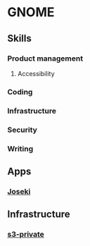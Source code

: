 * GNOME

** Skills
*** Product management
**** Accessibility
*** Coding
*** Infrastructure
*** Security
*** Writing

** Apps
*** [[../projects/joseki.org][Joseki]]

** Infrastructure
*** [[../archive/gnome-s3-private.org][s3-private]]
